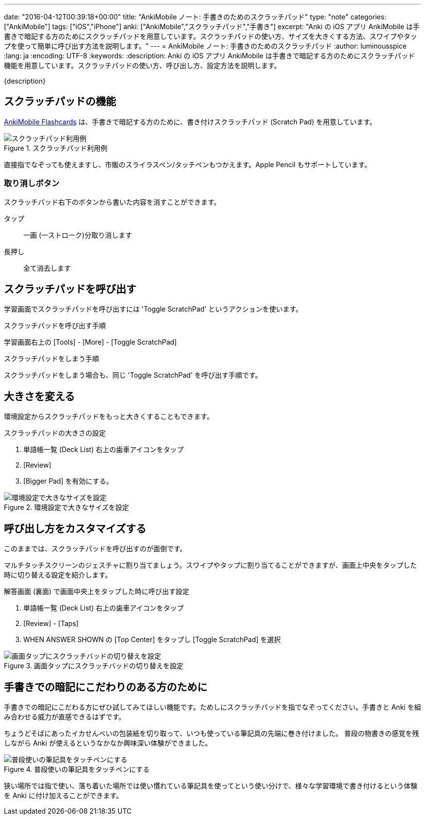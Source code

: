 ---
date: "2016-04-12T00:39:18+00:00"
title: "AnkiMobile ノート: 手書きのためのスクラッチパッド"
type: "note"
categories: ["AnkiMobile"]
tags: ["iOS","iPhone"]
anki: ["AnkiMobile","スクラッチパッド","手書き"]
excerpt: "Anki の iOS アプリ AnkiMobile は手書きで暗記する方のためにスクラッチパッドを用意しています。スクラッチパッドの使い方、サイズを大きくする方法、スワイプやタップを使って簡単に呼び出す方法を説明します。"
---
= AnkiMobile ノート: 手書きのためのスクラッチパッド
:author: luminousspice
:lang: ja
:encoding: UTF-8
:keywords:
:description: Anki の iOS アプリ AnkiMobile は手書きで暗記する方のためにスクラッチパッド機能を用意しています。スクラッチパッドの使い方、呼び出し方、設定方法を説明します。
////
:toc: macro
:toc-placement:
:toclevels: 1
////

////
http://rs.luminousspice.com/
////

{description}

//toc::[]

== スクラッチパッドの機能

https://geo.itunes.apple.com/jp/app/ankimobile-flashcards/id373493387?mt=8&at=11lGoS[AnkiMobile Flashcards] は、手書きで暗記する方のために、書き付けスクラッチパッド (Scratch Pad) を用意しています。

.スクラッチパッド利用例
image::/images/am-scratchpad-handwriting.png["スクラッチパッド利用例"]

直接指でなぞっても使えますし、市販のスライラスペン/タッチペンもつかえます。Apple Pencil もサポートしています。

=== 取り消しボタン

スクラッチパッド右下のボタンから書いた内容を消すことができます。

タップ:: 一画 (一ストローク)分取り消します
長押し:: 全て消去します

== スクラッチパッドを呼び出す

学習画面でスクラッチパッドを呼び出すには 'Toggle ScratchPad' というアクションを使います。

.スクラッチパッドを呼び出す手順
学習画面右上の [Tools] - [More] - [Toggle ScratchPad]

.スクラッチパッドをしまう手順
スクラッチパッドをしまう場合も、同じ 'Toggle ScratchPad' を呼び出す手順です。

== 大きさを変える

環境設定からスクラッチパッドをもっと大きくすることもできます。

image::/images/am-scratchpad-bigger.png[""]

.スクラッチパッドの大きさの設定
. 単語帳一覧 (Deck List) 右上の歯車アイコンをタップ
. [Review]
. [Bigger Pad] を有効にする。

.環境設定で大きなサイズを設定
image::/images/am-preference-audio.png["環境設定で大きなサイズを設定"]

== 呼び出し方をカスタマイズする

このままでは、スクラッチパッドを呼び出すのが面倒です。

マルチタッチスクリーンのジェスチャに割り当てましょう。スワイプやタップに割り当てることができますが、画面上中央をタップした時に切り替える設定を紹介します。

.解答画面 (裏面) で画面中央上をタップした時に呼び出す設定
. 単語帳一覧 (Deck List) 右上の歯車アイコンをタップ
. [Review] - [Taps]
. WHEN ANSWER SHOWN の [Top Center] をタップし [Toggle ScratchPad] を選択

.画面タップにスクラッチバッドの切り替えを設定
image::/images/am-scratchpad-action.png["画面タップにスクラッチバッドの切り替えを設定"]

== 手書きでの暗記にこだわりのある方のために

手書きでの暗記にこだわる方にぜひ試してみてほしい機能です。ためしにスクラッチパッドを指でなぞってください。手書きと Anki を組み合わせる威力が直感できるはずです。

ちょうどそばにあったイカせんべいの包装紙を切り取って、いつも使っている筆記具の先端に巻き付けました。
普段の物書きの感覚を残しながら Anki が使えるというなかなか興味深い体験ができました。

.普段使いの筆記具をタッチペンにする
image::/images/simple-stylus.jpg["普段使いの筆記具をタッチペンにする"]

狭い場所では指で使い、落ち着いた場所では使い慣れている筆記具を使ってという使い分けで、様々な学習環境で書き付けるという体験を  Anki に付け加えることができます。